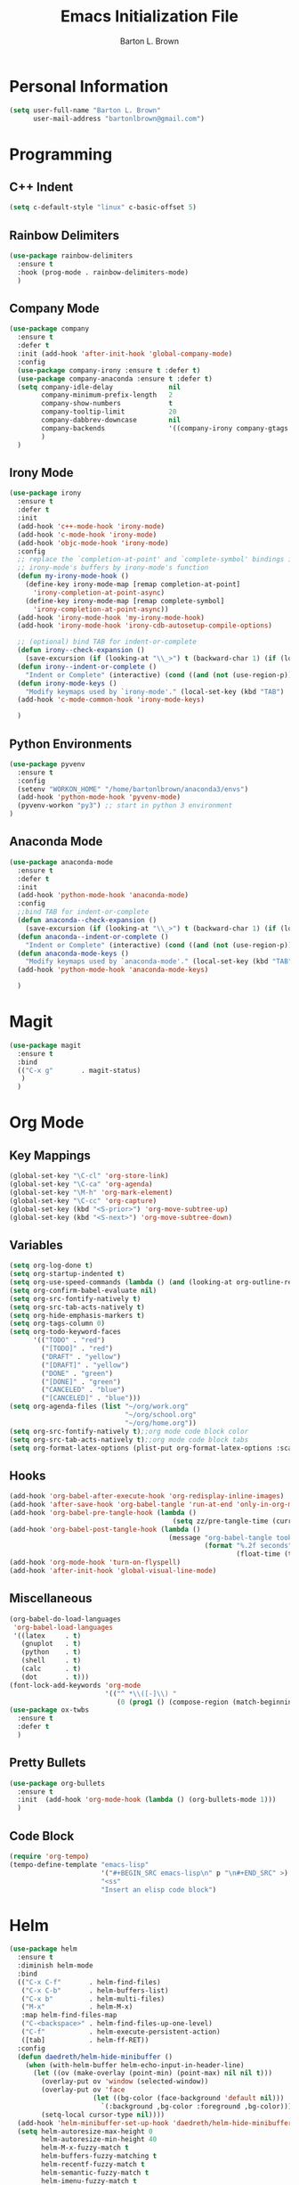 #+TITLE: Emacs Initialization File
#+AUTHOR: Barton L. Brown
* Personal Information
#+BEGIN_SRC emacs-lisp
  (setq user-full-name "Barton L. Brown"
        user-mail-address "bartonlbrown@gmail.com")
#+END_SRC
* Programming
** C++ Indent
#+BEGIN_SRC emacs-lisp
  (setq c-default-style "linux" c-basic-offset 5)
#+END_SRC
** Rainbow Delimiters
#+BEGIN_SRC emacs-lisp
    (use-package rainbow-delimiters
      :ensure t
      :hook (prog-mode . rainbow-delimiters-mode) 
      )
#+END_SRC
** Company Mode
#+BEGIN_SRC emacs-lisp
  (use-package company
    :ensure t
    :defer t
    :init (add-hook 'after-init-hook 'global-company-mode)
    :config
    (use-package company-irony :ensure t :defer t)
    (use-package company-anaconda :ensure t :defer t)
    (setq company-idle-delay              nil
          company-minimum-prefix-length   2
          company-show-numbers            t
          company-tooltip-limit           20
          company-dabbrev-downcase        nil
          company-backends                '((company-irony company-gtags company-anaconda))
          )
    )
#+End_SRC
** Irony Mode
#+BEGIN_SRC emacs-lisp
  (use-package irony
    :ensure t
    :defer t
    :init
    (add-hook 'c++-mode-hook 'irony-mode)
    (add-hook 'c-mode-hook 'irony-mode)
    (add-hook 'objc-mode-hook 'irony-mode)
    :config
    ;; replace the `completion-at-point' and `complete-symbol' bindings in
    ;; irony-mode's buffers by irony-mode's function
    (defun my-irony-mode-hook ()
      (define-key irony-mode-map [remap completion-at-point]
        'irony-completion-at-point-async)
      (define-key irony-mode-map [remap complete-symbol]
        'irony-completion-at-point-async))
    (add-hook 'irony-mode-hook 'my-irony-mode-hook)
    (add-hook 'irony-mode-hook 'irony-cdb-autosetup-compile-options)

    ;; (optional) bind TAB for indent-or-complete
    (defun irony--check-expansion () 
      (save-excursion (if (looking-at "\\_>") t (backward-char 1) (if (looking-at "\\.") t (backward-char 1) (if (looking-at "->") t nil))))) 
    (defun irony--indent-or-complete () 
      "Indent or Complete" (interactive) (cond ((and (not (use-region-p)) (irony--check-expansion)) (message "complete") (company-complete-common)) (t (message "indent") (call-interactively 'c-indent-line-or-region))))
    (defun irony-mode-keys () 
      "Modify keymaps used by `irony-mode'." (local-set-key (kbd "TAB") 'irony--indent-or-complete) (local-set-key [tab] 'irony--indent-or-complete))
    (add-hook 'c-mode-common-hook 'irony-mode-keys)

    )
#+END_SRC
** Python Environments
#+BEGIN_SRC emacs-lisp
  (use-package pyvenv
    :ensure t
    :config
    (setenv "WORKON_HOME" "/home/bartonlbrown/anaconda3/envs")
    (add-hook 'python-mode-hook 'pyvenv-mode)
    (pyvenv-workon "py3") ;; start in python 3 environment
  )

#+END_SRC
** Anaconda Mode
#+BEGIN_SRC emacs-lisp
  (use-package anaconda-mode
    :ensure t
    :defer t
    :init
    (add-hook 'python-mode-hook 'anaconda-mode)
    :config
    ;;bind TAB for indent-or-complete
    (defun anaconda--check-expansion () 
      (save-excursion (if (looking-at "\\_>") t (backward-char 1) (if (looking-at "\\.") t (backward-char 1) (if (looking-at "->") t nil))))) 
    (defun anaconda--indent-or-complete () 
      "Indent or Complete" (interactive) (cond ((and (not (use-region-p)) (anaconda--check-expansion)) (message "complete") (company-complete-common)) (t (message "indent") (call-interactively 'c-indent-line-or-region))))
    (defun anaconda-mode-keys () 
      "Modify keymaps used by `anaconda-mode'." (local-set-key (kbd "TAB") 'anaconda--indent-or-complete) (local-set-key [tab] 'anaconda--indent-or-complete))
    (add-hook 'python-mode-hook 'anaconda-mode-keys)

    )
#+END_SRC
* Magit
#+BEGIN_SRC emacs-lisp
  (use-package magit
    :ensure t
    :bind
    (("C-x g"       . magit-status)
     )
    )
#+END_SRC
* Org Mode
** Key Mappings
#+BEGIN_SRC emacs-lisp
  (global-set-key "\C-cl" 'org-store-link)
  (global-set-key "\C-ca" 'org-agenda)
  (global-set-key "\M-h" 'org-mark-element)
  (global-set-key "\C-cc" 'org-capture)
  (global-set-key (kbd "<S-prior>") 'org-move-subtree-up)
  (global-set-key (kbd "<S-next>") 'org-move-subtree-down)
#+END_SRC
** Variables
#+BEGIN_SRC emacs-lisp
  (setq org-log-done t)
  (setq org-startup-indented t)
  (setq org-use-speed-commands (lambda () (and (looking-at org-outline-regexp) (looking-back "^\**"))))
  (setq org-confirm-babel-evaluate nil)
  (setq org-src-fontify-natively t)
  (setq org-src-tab-acts-natively t)
  (setq org-hide-emphasis-markers t)
  (setq org-tags-column 0)
  (setq org-todo-keyword-faces
        '(("TODO" . "red")
          ("[TODO]" . "red")
          ("DRAFT" . "yellow")
          ("[DRAFT]" . "yellow")
          ("DONE" . "green")
          ("[DONE]" . "green")
          ("CANCELED" . "blue")
          ("[CANCELED]" . "blue")))
  (setq org-agenda-files (list "~/org/work.org"
                               "~/org/school.org" 
                               "~/org/home.org"))
  (setq org-src-fontify-natively t);;org mode code block color
  (setq org-src-tab-acts-natively t);;org mode code block tabs
  (setq org-format-latex-options (plist-put org-format-latex-options :scale 2.0))
#+END_SRC
** Hooks
#+BEGIN_SRC emacs-lisp
  (add-hook 'org-babel-after-execute-hook 'org-redisplay-inline-images)
  (add-hook 'after-save-hook 'org-babel-tangle 'run-at-end 'only-in-org-mode)
  (add-hook 'org-babel-pre-tangle-hook (lambda ()
                                           (setq zz/pre-tangle-time (current-time))))
  (add-hook 'org-babel-post-tangle-hook (lambda ()
                                          (message "org-babel-tangle took %s"
                                                   (format "%.2f seconds"
                                                           (float-time (time-since zz/pre-tangle-time))))))
  (add-hook 'org-mode-hook 'turn-on-flyspell)
  (add-hook 'after-init-hook 'global-visual-line-mode)

#+END_SRC
** Miscellaneous
#+BEGIN_SRC emacs-lisp
  (org-babel-do-load-languages
   'org-babel-load-languages
   '((latex     . t)
     (gnuplot   . t)
     (python    . t)
     (shell     . t)
     (calc      . t)
     (dot       . t)))
  (font-lock-add-keywords 'org-mode
                          '(("^ *\\([-]\\) "
                             (0 (prog1 () (compose-region (match-beginning 1) (match-end 1) "•"))))))
  (use-package ox-twbs
    :ensure t
    :defer t
    )
#+END_SRC
** Pretty Bullets
#+BEGIN_SRC emacs-lisp
  (use-package org-bullets
    :ensure t
    :init  (add-hook 'org-mode-hook (lambda () (org-bullets-mode 1)))
    )
#+END_SRC
** Code Block
#+BEGIN_SRC emacs-lisp
  (require 'org-tempo)
  (tempo-define-template "emacs-lisp"
                         '("#+BEGIN_SRC emacs-lisp\n" p "\n#+END_SRC" >)
                         "<ss"
                         "Insert an elisp code block")
#+END_SRC
* Helm
#+BEGIN_SRC emacs-lisp
  (use-package helm
    :ensure t
    :diminish helm-mode
    :bind
    (("C-x C-f"       . helm-find-files)
     ("C-x C-b"       . helm-buffers-list)
     ("C-x b"         . helm-multi-files)
     ("M-x"           . helm-M-x)
     :map helm-find-files-map
     ("C-<backspace>" . helm-find-files-up-one-level)
     ("C-f"           . helm-execute-persistent-action)
     ([tab]           . helm-ff-RET))
    :config
    (defun daedreth/helm-hide-minibuffer ()
      (when (with-helm-buffer helm-echo-input-in-header-line)
        (let ((ov (make-overlay (point-min) (point-max) nil nil t)))
          (overlay-put ov 'window (selected-window))
          (overlay-put ov 'face
                       (let ((bg-color (face-background 'default nil)))
                         `(:background ,bg-color :foreground ,bg-color)))
          (setq-local cursor-type nil))))
    (add-hook 'helm-minibuffer-set-up-hook 'daedreth/helm-hide-minibuffer)
    (setq helm-autoresize-max-height 0
          helm-autoresize-min-height 40
          helm-M-x-fuzzy-match t
          helm-buffers-fuzzy-matching t
          helm-recentf-fuzzy-match t
          helm-semantic-fuzzy-match t
          helm-imenu-fuzzy-match t
          helm-split-window-in-side-p nil
          helm-move-to-line-cycle-in-source nil
          helm-ff-search-library-in-sexp t
          helm-scroll-amount 8
          helm-echo-input-in-header-line nil)
    :init
    (helm-mode 1))

  (require 'helm-config)
  (helm-autoresize-mode 1)

  (use-package helm-swoop
    :ensure t
    :bind
    ("C-s" . helm-swoop))

  (global-set-key (kbd "M-y") 'helm-show-kill-ring)

#+END_SRC
* Tramp
#+BEGIN_SRC emacs-lisp
  (use-package tramp
    :config 
    (setq tramp-default-method "ssh")
    (add-to-list 'tramp-remote-path 'tramp-own-remote-path);;use remote path with shell in tramp
    )
#+END_SRC
* Multiple Cursors
#+BEGIN_SRC emacs-lisp
  (use-package multiple-cursors
    :ensure t
    :defer t
    :bind (
           ( "C-c m" . mc/mark-all-like-this)
           )
    )
#+END_SRC
* Ediff
#+BEGIN_SRC emacs-lisp
  (use-package ediff
    :ensure t
    :defer t
    :init
    (setq diff-switches               "-u"
          ediff-custom-diff-options   "-U3"
          ediff-split-window-function 'split-window-horizontally
          ediff-window-setup-function 'ediff-setup-windows-plain)

    (add-hook 'ediff-startup-hook 'ediff-toggle-wide-display)
    (add-hook 'ediff-cleanup-hook 'ediff-toggle-wide-display)
    (add-hook 'ediff-suspend-hook 'ediff-toggle-wide-display))
#+END_SRC
* Wgrep
#+BEGIN_SRC emacs-lisp
  (use-package wgrep
    :ensure t
    )
#+END_SRC
* Functions
#+BEGIN_SRC emacs-lisp
  ;;eval and replace
  (defun eval-and-replace ()
    "Replace the preceding sexp with its value."
    (interactive)
    (backward-kill-sexp)
    (condition-case nil
        (prin1 (eval (read (current-kill 0)))
               (current-buffer))
      (error (message "Invalid expression")
             (insert (current-kill 0)))))

  (global-set-key (kbd "C-c C-e") 'eval-and-replace)
#+End_SRC
* Miscellaneous
** Hide Menu Bar and Tool Bar
#+BEGIN_SRC emacs-lisp
  (menu-bar-mode -1)
  (tool-bar-mode -1)
#+END_SRC
** Turn Off Startup Message
#+BEGIN_SRC emacs-lisp
  (setq inhibit-startup-message t)
#+END_SRC
** Empty Scratch
#+BEGIN_SRC emacs-lisp
  (setq initial-scratch-message "")
#+END_SRC
** Line Numbers
#+BEGIN_SRC emacs-lisp
  (global-linum-mode)
  (setq linum-format "%d ");;add space after line number
  (add-hook 'pdf-view-mode-hook (lambda() (linum-mode -1)))
#+END_SRC
** Font Size
#+BEGIN_SRC emacs-lisp
(add-to-list 'default-frame-alist '(font . "Cousine-16" ))
#+End_SRC
** CUA copy-paste mode
#+BEGIN_SRC emacs-lisp
(cua-mode t)
#+END_SRC
** Custom Variables
#+BEGIN_SRC emacs-lisp
   (custom-set-variables
    ;; custom-set-variables was added by Custom.
    ;; If you edit it by hand, you could mess it up, so be careful.
    ;; Your init file should contain only one such instance.
    ;; If there is more than one, they won't work right.
    '(ansi-color-faces-vector
      [default bold shadow italic underline bold bold-italic bold])
    '(ansi-color-names-vector
      (vector "#515151" "#f2777a" "#99cc99" "#ffcc66" "#6699cc" "#cc99cc" "#66cccc" "#cccccc"))
    '(beacon-color "#f2777a")
    '(company-quickhelp-color-background "#4F4F4F")
    '(company-quickhelp-color-foreground "#DCDCCC")
    '(compilation-message-face (quote default))
    '(cua-global-mark-cursor-color "#2aa198")
    '(cua-normal-cursor-color "#657b83")
    '(cua-overwrite-cursor-color "#b58900")
    '(cua-read-only-cursor-color "#859900")
    '(custom-enabled-themes (quote (sanityinc-tomorrow-bright)))
    '(custom-safe-themes
      (quote
       ("c3d4af771cbe0501d5a865656802788a9a0ff9cf10a7df704ec8b8ef69017c68" "a8245b7cc985a0610d71f9852e9f2767ad1b852c2bdea6f4aadc12cce9c4d6d0" "d677ef584c6dfc0697901a44b885cc18e206f05114c8a3b7fde674fce6180879" "8aebf25556399b58091e533e455dd50a6a9cba958cc4ebb0aab175863c25b9a4" "06f0b439b62164c6f8f84fdda32b62fb50b6d00e8b01c2208e55543a6337433a" "628278136f88aa1a151bb2d6c8a86bf2b7631fbea5f0f76cba2a0079cd910f7d" "bb08c73af94ee74453c90422485b29e5643b73b05e8de029a6909af6a3fb3f58" "82d2cac368ccdec2fcc7573f24c3f79654b78bf133096f9b40c20d97ec1d8016" "190a9882bef28d7e944aa610aa68fe1ee34ecea6127239178c7ac848754992df" "1b8d67b43ff1723960eb5e0cba512a2c7a2ad544ddb2533a90101fd1852b426e" "e297f54d0dc0575a9271bb0b64dad2c05cff50b510a518f5144925f627bb5832" default)))
    '(fci-rule-color "#515151")
    '(flycheck-color-mode-line-face-to-color (quote mode-line-buffer-id))
    '(frame-background-mode (quote dark))
    '(highlight-changes-colors (quote ("#d33682" "#6c71c4")))
    '(highlight-symbol-colors
      (--map
       (solarized-color-blend it "#fdf6e3" 0.25)
       (quote
        ("#b58900" "#2aa198" "#dc322f" "#6c71c4" "#859900" "#cb4b16" "#268bd2"))))
    '(highlight-symbol-foreground-color "#586e75")
    '(highlight-tail-colors
      (quote
       (("#eee8d5" . 0)
        ("#B4C342" . 20)
        ("#69CABF" . 30)
        ("#69B7F0" . 50)
        ("#DEB542" . 60)
        ("#F2804F" . 70)
        ("#F771AC" . 85)
        ("#eee8d5" . 100))))
    '(hl-bg-colors
      (quote
       ("#DEB542" "#F2804F" "#FF6E64" "#F771AC" "#9EA0E5" "#69B7F0" "#69CABF" "#B4C342")))
    '(hl-fg-colors
      (quote
       ("#fdf6e3" "#fdf6e3" "#fdf6e3" "#fdf6e3" "#fdf6e3" "#fdf6e3" "#fdf6e3" "#fdf6e3")))
    '(hl-paren-colors (quote ("#2aa198" "#b58900" "#268bd2" "#6c71c4" "#859900")))
    '(magit-diff-use-overlays nil)
    '(nrepl-message-colors
      (quote
       ("#CC9393" "#DFAF8F" "#F0DFAF" "#7F9F7F" "#BFEBBF" "#93E0E3" "#94BFF3" "#DC8CC3")))
    '(package-selected-packages
      (quote
       (company wgrep wgrep-helm multiple-cursors monokai-theme gnuplot vimish-fold helm helm-core rainbow-delimiters solarized-theme zenburn-theme color-theme-sanityinc-tomorrow yaxception seq revive request pkg-info ox-twbs multi-term log4e helm-swoop git-commit dired+ dash-functional color-theme cl-format better-defaults autotetris-mode)))
    '(pdf-view-midnight-colors (quote ("#DCDCCC" . "#383838")))
    '(pos-tip-background-color "#eee8d5")
    '(pos-tip-foreground-color "#586e75")
    '(smartrep-mode-line-active-bg (solarized-color-blend "#859900" "#eee8d5" 0.2))
    '(term-default-bg-color "#fdf6e3")
    '(term-default-fg-color "#657b83")
    '(vc-annotate-background nil)
    '(vc-annotate-background-mode nil)
    '(vc-annotate-color-map
      (quote
       ((20 . "#f2777a")
        (40 . "#f99157")
        (60 . "#ffcc66")
        (80 . "#99cc99")
        (100 . "#66cccc")
        (120 . "#6699cc")
        (140 . "#cc99cc")
        (160 . "#f2777a")
        (180 . "#f99157")
        (200 . "#ffcc66")
        (220 . "#99cc99")
        (240 . "#66cccc")
        (260 . "#6699cc")
        (280 . "#cc99cc")
        (300 . "#f2777a")
        (320 . "#f99157")
        (340 . "#ffcc66")
        (360 . "#99cc99"))))
    '(vc-annotate-very-old-color nil)
    '(weechat-color-list
      (quote
       (unspecified "#fdf6e3" "#eee8d5" "#990A1B" "#dc322f" "#546E00" "#859900" "#7B6000" "#b58900" "#00629D" "#268bd2" "#93115C" "#d33682" "#00736F" "#2aa198" "#657b83" "#839496")))
    '(xterm-color-names
      ["#eee8d5" "#dc322f" "#859900" "#b58900" "#268bd2" "#d33682" "#2aa198" "#073642"])
    '(xterm-color-names-bright
      ["#fdf6e3" "#cb4b16" "#93a1a1" "#839496" "#657b83" "#6c71c4" "#586e75" "#002b36"]))
   (custom-set-faces
    ;; custom-set-faces was added by Custom.
    ;; If you edit it by hand, you could mess it up, so be careful.
    ;; Your init file should contain only one such instance.
    ;; If there is more than one, they won't work right.
    ;'(flyspell-incorrect ((t (:foreground "gray"))))
    '(flyspell-incorrect ((t (:underline "red"))))
    '(rainbow-delimiters-depth-1-face ((t (:foreground "red"))))
    '(rainbow-delimiters-depth-2-face ((t (:foreground "orange"))))
    '(rainbow-delimiters-depth-3-face ((t (:foreground "yellow"))))
    '(rainbow-delimiters-depth-4-face ((t (:foreground "green"))))
    '(rainbow-delimiters-depth-5-face ((t (:foreground "blue"))))
    '(rainbow-delimiters-depth-6-face ((t (:foreground "indigo"))))
    '(rainbow-delimiters-depth-7-face ((t (:foreground "violet"))))
    '(rainbow-delimiters-depth-8-face ((t (:foreground "magenta"))))
    '(rainbow-delimiters-depth-9-face ((t (:foreground "cyan"))))
    '(rainbow-delimiters-mismatched-face ((t (:inherit rainbow-delimiters-unmatched-face :foreground "gray"))))
    '(rainbow-delimiters-unmatched-face ((t (:foreground "gray")))))
#+END_SRC
** Yes-or-No to y-or-n
#+BEGIN_SRC emacs-lisp
(fset 'yes-or-no-p 'y-or-n-p)
#+END_SRC
** Blinking Cursor
#+BEGIN_SRC emacs-lisp
(blink-cursor-mode 0)
#+END_SRC
** Powerline
#+BEGIN_SRC emacs-lisp
  (use-package powerline
    :ensure t
    :hook
    (after-init . powerline-default-theme)
    )
#+END_SRC
** Ace Window
#+BEGIN_SRC emacs-lisp
  (use-package ace-window
    :defer t
    :ensure t
    :bind
    ("C-x o" . ace-window)
    )
#+END_SRC
** PDF Tools
#+BEGIN_SRC emacs-lisp
  (use-package pdf-tools
    :ensure t
    :defer t
    :init 
    (pdf-tools-install)
    ;:config
    ;(setq-default pdf-view-display-size 'fit-page)
    )
#+END_SRC
* Appearance
#+BEGIN_SRC emacs-lisp
  (use-package color-theme-sanityinc-tomorrow
    :ensure t
    :init (color-theme-sanityinc-tomorrow-bright))
#+END_SRC
